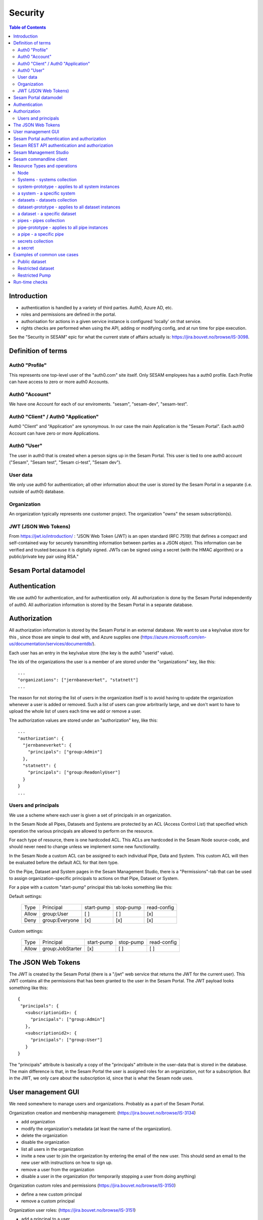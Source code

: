 ========
Security
========

.. contents:: Table of Contents
   :depth: 2
   :local:


------------
Introduction
------------

* authentication is handled by a variety of third parties. Auth0, Azure AD, etc.

* roles and permissions are defined in the portal.

* authorisation for actions in a given service instance is configured 'locally' on that service.

* rights checks are performed when using the API, adding or modifying config, and at run time for pipe execution.

See the "Security in SESAM" epic for what the current state of affairs actually is: https://jira.bouvet.no/browse/IS-3098.


-------------------
Definition of terms
-------------------

Auth0 "Profile"
~~~~~~~~~~~~~~~
This represents one top-level user of the "auth0.com" site itself. Only SESAM employees has a auth0 profile.
Each Profile can have access to zero or more auth0 Accounts.

Auth0 "Account"
~~~~~~~~~~~~~~~
We have one Account for each of our enviroments. "sesam", "sesam-dev", "sesam-test".

Auth0 "Client" / Auth0 "Application"
~~~~~~~~~~~~~~~~~~~~~~~~~~~~~~~~~~~~

Auth0 "Client" and "Application" are synonymous. In our case the main Application is the "Sesam Portal".
Each auth0 Account can have zero or more Applications.

Auth0 "User"
~~~~~~~~~~~~
The user in auth0 that is created when a person signs up in the Sesam Portal. This user is tied to one auth0
account ("Sesam", "Sesam test", "Sesam ci-test", "Sesam dev").

User data
~~~~~~~~~

We only use auth0 for authentication; all other information about the user is stored by the Sesam Portal in a separate
(i.e. outside of auth0) database.

Organization
~~~~~~~~~~~~
An organization typically represents one customer project. The organization "owns" the sesam subscription(s).


JWT (JSON Web Tokens)
~~~~~~~~~~~~~~~~~~~~~
From https://jwt.io/introduction/ :
"JSON Web Token (JWT) is an open standard (RFC 7519) that defines a compact and self-contained way for securely
transmitting information between parties as a JSON object. This information can be verified and trusted because
it is digitally signed. JWTs can be signed using a secret (with the HMAC algorithm) or a public/private key
pair using RSA."


----------------------
Sesam Portal datamodel
----------------------






--------------
Authentication
--------------

We use auth0 for authentication, and for authentication only. All authorization is done by the Sesam Portal
independently of auth0. All authorization information is stored by the Sesam Portal in a separate database.


-------------
Authorization
-------------

All authorization information is stored by the Sesam Portal in an external database. We want to use a
key/value store for this , since those are simple to deal with, and Azure supplies one (https://azure.microsoft.com/en-us/documentation/services/documentdb/).

Each user has an entry in the key/value store (the key is the auth0 "userid" value).

The ids of the organizations the user is a member of are stored under the "organizations" key, like this::

    ...
    "organizations": ["jernbaneverket", "statnett"]
    ...

The reason for not storing the list of users in the organization itself is to avoid having to update the organization
whenever a user is added or removed. Such a list of users can grow arbritrarily large, and we don't want to have
to upload the whole list of users each time we add or remove a user.

The authorization values are stored under an "authorization" key, like this::

    ...
    "authorization": {
      "jernbaneverket": {
        "principals": ["group:Admin"]
      },
      "statnett": {
        "principals": ["group:ReadonlyUser"]
      }
    }
    ...

Users and principals
~~~~~~~~~~~~~~~~~~~~

We use a scheme where each user is given a set of principals in an organization.

In the Sesam Node all Pipes, Datasets and Systems are protected by an ACL (Access Control List) that specified
which operation the various principals are allowed to perform on the resource.

For each type of resource, there is one hardcoded ACL. This ACLs are hardcoded in the Sesam Node source-code, and
should never need to change unless we implement some new functionality.

In the Sesam Node a custom ACL can be assigned to each individual Pipe, Data and System. This custom ACL will then
be evaluated before the default ACL for that item type.


On the Pipe, Dataset and System pages in the Sesam Management Studio, there is a "Permissions"-tab that can be used
to assign organization-specific principals to actions on that Pipe, Dataset or System.

For a pipe with a custom "start-pump" principal this tab looks something like this:


Default settings:

   ===== ================ ========== ========= ===========
   Type  Principal        start-pump stop-pump read-config
   ----- ---------------- ---------- --------- -----------
   Allow group:User            [ ]       [ ]        [x]
   Deny  group:Everyone        [x]       [x]        [x]
   ===== ================ ========== ========= ===========

Custom settings:

   ===== ================ ========== ========= ===========
   Type  Principal        start-pump stop-pump read-config
   ----- ---------------- ---------- --------- -----------
   Allow group:JobStarter     [x]       [ ]        [ ]
   ===== ================ ========== ========= ===========

-------------------
The JSON Web Tokens
-------------------

The JWT is created by the Sesam Portal (there is a "/jwt" web service that returns the JWT for the current user). This
JWT contains all the permissions that has been granted to the user in the Sesam Portal. The JWT payload looks
something like this::

   {
    "principals": {
      <subscriptionid1>: {
        "principals": ["group:Admin"]
      },
      <subscriptionid2>: {
        "principals": ["group:User"]
      }
   }

The "principals" attribute is basically a copy of the "principals" attribute in the
user-data that is stored in the database. The main difference is that, in the Sesam Portal the user is assigned roles
for an organization, not for a subscription. But in the JWT, we only care about the subscription id, since that is
what the Sesam node uses.



-------------------
User management GUI
-------------------
We need somewhere to manage users and organizations. Probably as a part of the Sesam Portal.


Organization creation and membership management:
(https://jira.bouvet.no/browse/IS-3134)

* add organization
* modify the organization's metadata (at least the name of the organization).
* delete the organization
* disable the organization
* list all users in the organization
* invite a new user to join the organization by entering the email of the new user. This should send an email to the new user with instructions on how to sign up.
* remove a user from the organization
* disable a user in the organization (for temporarily stopping a user from doing anything)

Organization custom roles and permissions
(https://jira.bouvet.no/browse/IS-3150)

* define a new custom principal
* remove a custom principal

Organization user roles:
(https://jira.bouvet.no/browse/IS-3151)

* add a principal to a user
* remove a principal from a user


SESAM Subscription:
This is currently owned by each auth0 user, but it should be possible for an organization to own it, instead.
But users that belong to that organization should be able to administer the subscriptions owned by the organization.



---------------------------------------------
Sesam Portal authentication and authorization
---------------------------------------------

The Sesam Portal uses cookies and http sessions for authenticating the users. Here is a detailed description of how
this works:

1. client: The user points a webbrowser at https://portal.sesam.io
2. server: The web server at portal.sesam.io serves the Sesam Portal javascript web application.
3. client: The javascript calls the "/api/profile" webservice.
4. server: Checks if the cookies the client included contains a valid http session id. If it does,
   include the user-info in the response to the client. In either case, the response will contain the information
   that the client needs to communicate with the auth0 authentication services (client-secret, auth0 domain, etc).

If the user is not authenticated:

5. client: Uses the auth0 "Lock"-gui widget to let the user to sign in or to register for the first time.
6. auth0 server: Once the user has signed in (or created a new user-account), the client is redirected to the
   Sesam Portal's "/auth0_login" url with an authentication code.
7. server: Uses the authentication code to get the user's information from the auth0 server. Creates a http-session
   and stores the user-info in the session. Sends a redirect-response to "/" to the client.
8. client: Loads the web-application from scratch: Return to step (2). But since the user is now authenticated,
   we will end up on in step 5 in the "If the user is already authenticated"-path.

If the user is already authenticated:

5. client: Loads the "Dashboard" page and starts downloading more information from the server (subscriptions, etc).
   At this point all requests to the server will contain a cookie with the session-id. The server will use the
   user info stored in the http session to check user identity and permissions. At regular intervals the server will
   refresh the user info from the auth0 server, just in case the user-info has been directly modified via the
   admin-gui at https://auth0.com.



-----------------------------------------------
Sesam REST API authentication and authorization
-----------------------------------------------

The Sesam web API has two ways of authenticating the user. It can use either a cookie- and http-session based method,
similar to the Sesam Portal, or it can use a JWT (JSON Web Token) supplied in the "Authentication" header in each
http request.



-----------------------
Sesam Management Studio
-----------------------
The management gui uses cookies and http sessions for authenticating the user in the same way as the Sesam Portal
does it. The http session makes it possible for the user to directly access api services (for instance "/api/pipes")
in the web-browser with out having to manually provide an authorization token.

Here is a detailed description of how this works:

1. Sesam node client: The user points a webbrowser at the root sesam node url (for instance http://localhost:9042)
2. Sesam node server: The sesam node web server serves the Sesam Management Studio javascript web application.
3. Sesam node client: The javascript calls the root api url: "/api"
4. Sesam node server: returns a 401 "Authentication required" response if the user is not authenticated.

If the user is not authenticated:

5. Sesam node client: redirect the browser to the url
   https://portal.sesam.io/?managementStudioLoginRedirectURL=http://localhost:9042/login

6. Sesam portal client: If the user is not already authenticated in the portal, the portal shows the normal auth0-based
   login and logs in the user. (The auth0 callback url will contain the 'managementStudioLoginRedirectURL'
   parameter). If the user is authenticated

7. Sesam Portal server: creates a new random authorization code and uses this as a key to
   store the user's JWT in in-memory. Then it creates a new url based on the managementStudioLoginRedirectURL plus
   the authorization code, and redirects the client to the resulting url.

6. Sesam node server: Parses the JWT and verifies it using the Sesam Portal's public rsa key. Creates a http-session
   and stores the user-info and permissions from the JWT in the session. Sends an "ok"-response to the client.

7. client: Loads the "Dashboard" page and starts downloading more information from the server (as in step 5 in the
   "If the user is already authenticated" path).

If the user is already authenticated:

5. client: Loads the "Dashboard" page and starts downloading more information from the server (pipes, etc).
   At this point all requests to the server will contain a cookie with the session-id. The server will use the
   user info stored in the http session to check user identity and permissions.




------------------------
Sesam commandline client
------------------------

The commandline client uses JWT-based authentication. The authorization token to use can either be specified as a
commandline argument when invoking a command, or stored as a permanent default value by using the "config" command
(this is similar to how the "server_base_url" can be specified in these two ways).

The authorization token can be obtained in several different ways:
 1. The user can run the "login" command, which will let the user log in using their existing Sesam Portal username
    and password. The sesam client will log on to the Sesam portal and download and store an authorization token.
 2. The Sesam Portal has functionality for constructing authorization tokens with a specific subset of principals
    baked in; this can be useful to give other users a way to interact with the sesam commandline client without
    having their own users in the Sesam Portal. Example: A read-only authorization token could be given to users who
    only need to read data from the sesam node.

-----------------------------
Resource Types and operations
-----------------------------

Node
~~~~
	- write-metadata
	- read-metadata
	- write-secret
	- list-secrets
	- write-envvars
	- read-envvars


Systems - systems collection
~~~~~~~~~~~~~~~~~~~~~~~~~~~~
	- add item

system-prototype - applies to all system instances
~~~~~~~~~~~~~~~~~~~~~~~~~~~~~~~~~~~~~~~~~~~~~~~~~~
	- write-config
	- read-config
	- read-data
	- write-data
	- read-metadata
	- write-metadata
	- delete

a system - a specific system
~~~~~~~~~~~~~~~~~~~~~~~~~~~~
	- as prototype

datasets - datasets collection
~~~~~~~~~~~~~~~~~~~~~~~~~~~~~~
	- add dataset (if a user is able to create datasets. useful if you only want people to create pipes from existing datasets to external systems)

dataset-prototype - applies to all dataset instances
~~~~~~~~~~~~~~~~~~~~~~~~~~~~~~~~~~~~~~~~~~~~~~~~~~~~
	- read-data      (if a user can use it as a source in a pipe)
	- write-data     (if a user can use it as a sink for a pipe)
	- delete         (if a user can delete this dataset)
	- read-endpoint  (if a user can read the data over the http endpoint)
	- read-metadata
	- write-metadata

a dataset - a specific dataset
~~~~~~~~~~~~~~~~~~~~~~~~~~~~~~
	- as prototype

pipes - pipes collection
~~~~~~~~~~~~~~~~~~~~~~~~
	- add item

pipe-prototype - applies to all pipe instances
~~~~~~~~~~~~~~~~~~~~~~~~~~~~~~~~~~~~~~~~~~~~~~
	- read-config
	- write-config
	- start-pump
	- stop-pump
	- disable-pump
	- read-execution-log
	- delete (if a user can delete this pipe)
	- endpoint-read-data (if the pipe exposes a named endpoint as the 'sink')
	- endpoint-write-data (if the pipe exposes a named endpoint as the 'source')
	- read-metadata
	- write-metadata

a pipe - a specific pipe
~~~~~~~~~~~~~~~~~~~~~~~~
	- as prototype

secrets collection
~~~~~~~~~~~~~~~~~~
	- add

a secret
~~~~~~~~
	- read
	- write
	- delete


----------------------------
Examples of common use cases
----------------------------


Public dataset
~~~~~~~~~~~~~~

In this case, the entities from one specific dataset (call it "X") should be publicly available.


In the Sesam management studio:
Update the permissions-checks on the "X" dataset by adding the following ACE (access control entry)

   ===== ================ ========== ========== =============
   Type  Principal        read-data  write-data read-endpoint
   ----- ---------------- ---------- ---------- -------------
   Allow group:Everyone      [ ]       [ ]           [x]
   ===== ================ ========== ========== =============


Restricted dataset
~~~~~~~~~~~~~~~~~~

In this case, the entities from one specific dataset (call it "Y") should be only be available for some specific users.

In the Sesam portal:
1. Create a new organization-specific principal and give it a descriptive name. For instance: "group:TrustedUser".

In the Sesam management studio:
Update the permission-checks on "Y" dataset by adding the following ACEs (access control entries):


   ===== ================= ========== ========== =============
   Type  Principal         read-data  write-data read-endpoint
   ----- ----------------- ---------- ---------- -------------
   Allow group:TrustedUser    [ ]       [ ]           [x]
   Deny  group:Everyone       [x]       [ ]           [x]
   ===== ================= ========== ========== =============



Restricted Pump
~~~~~~~~~~~~~~~

In this case, we have one pipe "Z" where only some specific users should be able to start the pump. This is very similar
to the `Restricted dataset`_. case.

In the Sesam portal:
1. Create a new organization-specific principal and give it a descriptive name. For instance: "group:ZStarter".

In the Sesam management studio:

Go to the "Pipes"-page, click on pipe "Z". On the "pipe Z" page, click on the "Permissions" tab.

Update the permissions-checks by adding the following ACEs (access control entries)

   ===== ================ ========== ========= ===========
   Type  Principal        start-pump stop-pump read-config
   ----- ---------------- ---------- --------- -----------
   Allow group:ZStarter       [x]       [ ]        [ ]
   Deny  group:Everyone       [x]       [ ]        [ ]
   ===== ================ ========== ========= ===========

---------------
Run-time checks
---------------

When a user creates a pipe, the pipe-configuration's "principals"-list is set to the principals that the user has.

At run-time this principals list is used to determine if the pipe's pump should be allowed to run.

For a pump to run the pipe MUST have read permission on the datasource and write permission on the sink.
In the case of a datasource for an external system it just needs read access for the system. When the source is a
dataset the pipe needs read access for that dataset. Similarly on the way out, writing to a dataset needs explicit
write to that dataset, writing to a system requires write permission for that system.

